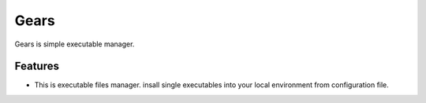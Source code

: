 =====
Gears
=====

Gears is simple executable manager.

Features
========

* This is executable files manager. insall single executables into your local environment from configuration file.
